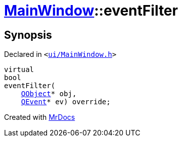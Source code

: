 [#MainWindow-eventFilter]
= xref:MainWindow.adoc[MainWindow]::eventFilter
:relfileprefix: ../
:mrdocs:


== Synopsis

Declared in `&lt;https://github.com/PrismLauncher/PrismLauncher/blob/develop/launcher/ui/MainWindow.h#L75[ui&sol;MainWindow&period;h]&gt;`

[source,cpp,subs="verbatim,replacements,macros,-callouts"]
----
virtual
bool
eventFilter(
    xref:QObject.adoc[QObject]* obj,
    xref:QEvent.adoc[QEvent]* ev) override;
----



[.small]#Created with https://www.mrdocs.com[MrDocs]#
